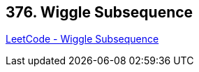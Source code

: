 == 376. Wiggle Subsequence

https://leetcode.com/problems/wiggle-subsequence/[LeetCode - Wiggle Subsequence]

